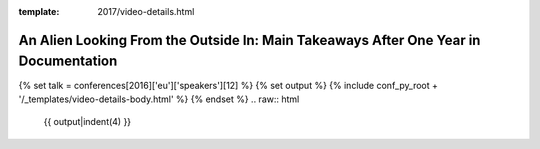 :template: 2017/video-details.html

An Alien Looking From the Outside In: Main Takeaways After One Year in Documentation
====================================================================================

{% set talk = conferences[2016]['eu']['speakers'][12] %}
{% set output %}
{% include conf_py_root + '/_templates/video-details-body.html' %}
{% endset %}
.. raw:: html

    {{ output|indent(4) }}
